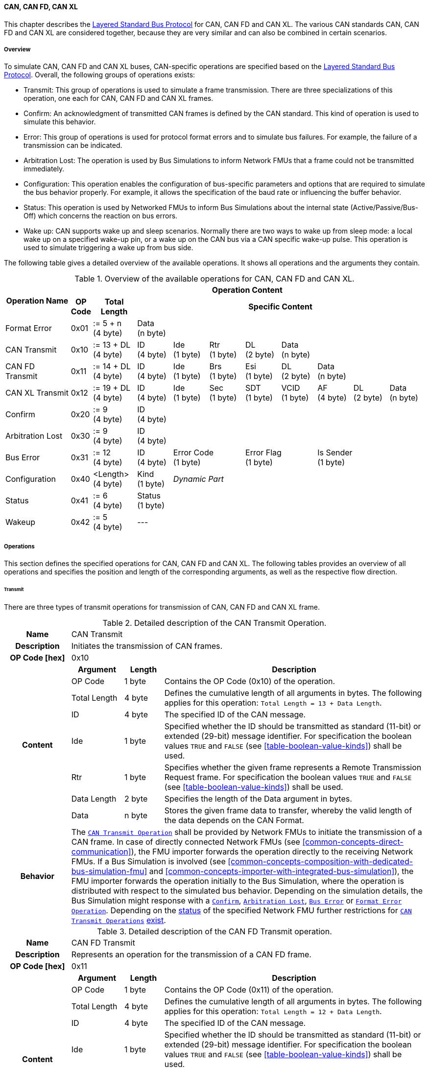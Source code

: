 ==== CAN, CAN FD, CAN XL
This chapter describes the <<low-cut-layered-standard-bus-protocol, Layered Standard Bus Protocol>> for CAN, CAN FD and CAN XL.
The various CAN standards CAN, CAN FD and CAN XL are considered together, because they are very similar and can also be combined in certain scenarios.

===== Overview
To simulate CAN, CAN FD and CAN XL buses, CAN-specific operations are specified based on the <<low-cut-layered-standard-bus-protocol, Layered Standard Bus Protocol>>.
Overall, the following groups of operations exists:

* Transmit: This group of operations is used to simulate a frame transmission.
There are three specializations of this operation, one each for CAN, CAN FD and CAN XL frames.
* Confirm: An acknowledgment of transmitted CAN frames is defined by the CAN standard.
This kind of operation is used to simulate this behavior.
* Error: This group of operations is used for protocol format errors and to simulate bus failures.
For example, the failure of a transmission can be indicated.
* Arbitration Lost: The operation is used by Bus Simulations to inform Network FMUs that a frame could not be transmitted immediately.
* Configuration: This operation enables the configuration of bus-specific parameters and options that are required to simulate the bus behavior properly.
For example, it allows the specification of the baud rate or influencing the buffer behavior.
* Status: This operation is used by Networked FMUs to inform Bus Simulations about the internal state (Active/Passive/Bus-Off) which concerns the reaction on bus errors.
* Wake up: CAN supports wake up and sleep scenarios.
Normally there are two ways to wake up from sleep mode: a local wake up on a specified wake-up pin, or a wake up on the CAN bus via a CAN specific wake-up pulse.
This operation is used to simulate triggering a wake up from bus side.

The following table gives a detailed overview of the available operations.
It shows all operations and the arguments they contain.

.Overview of the available operations for CAN, CAN FD and CAN XL.
[#table-operation-content-can]
[cols="9,1,6,5,5,5,5,5,5,5,5"]
|====
.2+h|Operation Name
10+h|Operation Content

h|OP Code
h|Total Length
8+h|Specific Content

|Format Error
|0x01
|:= 5 + n +
(4 byte)
8+|Data +
(n byte)

|CAN Transmit
|0x10
|:= 13 + DL +
(4 byte)
|ID +
(4 byte)
|Ide +
(1 byte)
|Rtr +
(1 byte)
|DL +
(2 byte)
4+|Data +
(n byte)

|CAN FD Transmit
|0x11
|:= 14 + DL +
(4 byte)
|ID +
(4 byte)
|Ide +
(1 byte)
|Brs +
(1 byte)
|Esi +
(1 byte)
|DL +
(2 byte)
3+|Data +
(n byte)

|CAN XL Transmit
|0x12
|:= 19 + DL +
(4 byte)
|ID +
(4 byte)
|Ide +
(1 byte)
|Sec +
(1 byte)
|SDT +
(1 byte)
|VCID +
(1 byte)
|AF +
(4 byte)
|DL +
(2 byte)
|Data +
(n byte)

|Confirm
|0x20
|:= 9 +
(4 byte)
8+|ID +
(4 byte)

|Arbitration Lost
|0x30
|:= 9 +
(4 byte)
8+|ID +
(4 byte)

|Bus Error
|0x31
|:= 12 +
(4 byte)
|ID +
(4 byte)
2+|Error Code +
(1 byte)
2+|Error Flag +
(1 byte)
3+|Is Sender +
(1 byte)

|Configuration
|0x40
|<Length> +
(4 byte)
|Kind +
(1 byte)
7+|_Dynamic Part_

|Status
|0x41
|:= 6 +
(4 byte)
8+|Status +
(1 byte)

|Wakeup
|0x42
|:= 5 +
(4 byte)
8+|---

|====

===== Operations
This section defines the specified operations for CAN, CAN FD and CAN XL.
The following tables provides an overview of all operations and specifies the position and length of the corresponding arguments, as well as the respective flow direction.

====== Transmit [[low-cut-can-transmit-operation]]
There are three types of transmit operations for transmission of CAN, CAN FD and CAN XL frame.

.Detailed description of the CAN Transmit Operation.
[#table-can-transmit-operation]
[cols="5,4,3,20"]
|====
h|Name 3+| CAN Transmit
h|Description 3+| Initiates the transmission of CAN frames.
h|OP Code [hex] 3+| 0x10
.8+h|Content h|Argument h|Length h|Description
| OP Code | 1 byte | Contains the OP Code (0x10) of the operation.
| Total Length | 4 byte | Defines the cumulative length of all arguments in bytes.
The following applies for this operation: `Total Length = 13 + Data Length`.
| ID | 4 byte | The specified ID of the CAN message.
| Ide | 1 byte | Specified whether the ID should be transmitted as standard (11-bit) or extended (29-bit) message identifier.
For specification the boolean values `TRUE` and `FALSE` (see <<table-boolean-value-kinds>>) shall be used. 
| Rtr | 1 byte | Specifies whether the given frame represents a Remote Transmission Request frame.
For specification the boolean values `TRUE` and `FALSE` (see <<table-boolean-value-kinds>>) shall be used.
| Data Length | 2 byte | Specifies the length of the Data argument in bytes.
| Data | n byte | Stores the given frame data to transfer, whereby the valid length of the data depends on the CAN Format.
h|Behavior
3+|The <<low-cut-can-transmit-operation, `CAN Transmit Operation`>> shall be provided by Network FMUs to initiate the transmission of a CAN frame.
In case of directly connected Network FMUs (see <<common-concepts-direct-communication>>), the FMU importer forwards the operation directly to the receiving Network FMUs.
If a Bus Simulation is involved (see <<common-concepts-composition-with-dedicated-bus-simulation-fmu>> and <<common-concepts-importer-with-integrated-bus-simulation>>), the FMU importer forwards the operation initially to the Bus Simulation, where the operation is distributed with respect to the simulated bus behavior.
Depending on the simulation details, the Bus Simulation might response with a <<low-cut-can-confirm-operation, `Confirm`>>, <<low-cut-can-arbitration-lost-operation, `Arbitration Lost`>>, <<low-cut-can-bus-error-operation, `Bus Error`>> or <<low-cut-can-format-error-operation, `Format Error Operation`>>.
Depending on the <<low-cut-can-status-operation, status>> of the specified Network FMU further restrictions for <<low-cut-can-transmit-operation, `CAN Transmit Operations`>> <<table-can-status-values, exist>>.

|====

.Detailed description of the CAN FD Transmit operation.
[#table-can-fd-transmit-operation]
[cols="5,4,3,20"]
|====
h|Name 3+| CAN FD Transmit
h|Description 3+| Represents an operation for the transmission of a CAN FD frame.
h|OP Code [hex] 3+| 0x11
.9+h|Content h|Argument h|Length h|Description
| OP Code | 1 byte | Contains the OP Code (0x11) of the operation.
| Total Length | 4 byte | Defines the cumulative length of all arguments in bytes.
The following applies for this operation: `Total Length = 12 + Data Length`.
| ID | 4 byte | The specified ID of the CAN message.
| Ide | 1 byte | Specified whether the ID should be transmitted as standard (11-bit) or extended (29-bit) message identifier.
For specification the boolean values `TRUE` and `FALSE` (see <<table-boolean-value-kinds>>) shall be used.
| Brs | 1 byte | Defines the Bit Rate Switch.
For specification the boolean values `TRUE` and `FALSE` (see <<table-boolean-value-kinds>>) shall be used.
| Esi | 1 byte | Error State indicator.
For specification the boolean values `TRUE` and `FALSE` (see <<table-boolean-value-kinds>>) shall be used.
| Data Length | 2 byte | Specifies the length of the Data argument in bytes.
| Data | n byte | Stores the given frame data to transfer, whereby the valid length of the data depends on the CAN FD Format.
h|Behavior
3+|The behavior is identical to the <<table-can-transmit-operation, CAN Transmit>> behavior.

|====

.Detailed description of the CAN XL Transmit operation.
[#table-can-xl-transmit-operation]
[cols="5,4,3,20"]
|====
h|Name 3+| CAN XL Transmit
h|Description 3+| Represents an operation for the transmission of a CAN XL frame.
h|OP Code [hex] 3+| 0x12
.11+h|Content h|Argument h|Length h|Description 
| OP Code | 1 byte | Contains the OP Code (0x12) of the operation.
| Total Length | 4 byte | Defines the cumulative length of all arguments in bytes.
The following applies for this operation: `Total Length = 19 + Data Length`.
| ID | 4 byte | The specified ID of the CAN message.
| Ide | 1 byte | Specified whether the ID should be transmitted as standard (11-bit) or extended (29-bit) message identifier.
For specification the boolean values `TRUE` and `FALSE` (see <<table-boolean-value-kinds>>) shall be used.
| Sec | 1 byte | Simple Extended Content
For specification the boolean values `TRUE` and `FALSE` (see <<table-boolean-value-kinds>>) shall be used.
| SDT | 1 byte | Describes the structure of the frames Data Field content (SDU type).
| VCID | 1 byte | Represents the virtual CAN network ID.
| AF | 4 byte | Represents the CAN XL Acceptance Field (AF).
| Data Length | 2 byte | Specifies the length of the Data argument in bytes.
| Data | n byte | Stores the given frame data to transfer, whereby the valid length of the data depends on the CAN XL Format.
h|Behavior
3+|The behavior is identical to the <<table-can-transmit-operation, CAN Transmit>> behavior.

|====

====== Confirm [[low-cut-can-confirm-operation]]
The <<low-cut-can-confirm-operation, `Confirm Operation`>> is used to signal the successful reception of a transmitted CAN frame (see <<low-cut-can-transmit-operation, `Transmit Operation`>>) by at least one Network FMU.

.Detailed description of the Confirm Operation.
[#table-can-confirm-operation]
[cols="5,4,3,20"]
|====
h|Name
3+|Confirm
h|Description
3+|Signals successful receipt of a transmitted CAN, CAN FD and CAN XL frame to simulate a CAN acknowledgment behavior.
h|OP Code [hex]
3+|0x20
.4+h|Content h|Argument h|Length h|Description
|OP Code
|1 byte
|Contains the OP Code (0x20) of the operation.

|Total Length
|4 byte
|Defines the cumulative length of all arguments in bytes.
The following applies for this operation: `Total Length = 9`.

|ID
|4 byte
|The ID of the confirmed CAN message.

h|Behavior
3+|The specified operation shall be produced by the Bus Simulation and consumed by Network FMUs.
If the structural parameter <<low-cut-can-bus-notification-parameter, `org.fmi_standard.fmi_ls_bus.Can_BusNotifications`>> of a Network FMU is set to `false`, the Network FMU does not wait for any responses from a Bus Simulation, i.e., potentially received <<low-cut-can-confirm-operation, `Confirm Operations`>> are discarded by the Network FMU.
Depending on the <<low-cut-can-status-operation, status>> of the specified Network FMU further restrictions for <<low-cut-can-confirm-operation, `Confirm Operations`>> <<table-can-status-values, exist>>.

|====

====== Format Error [[low-cut-can-format-error-operation]]
Represents a format error that indicates a syntax or content error of receiving operations.
See <<low-cut-format-error-operation, Format Error>> for definition.

====== Arbitration Lost [[low-cut-can-arbitration-lost-operation]]
The <<low-cut-can-arbitration-lost-operation, `Arbitration Lost Operation`>> defines a feedback message from a Bus Simulation to a Network FMU that a <<low-cut-can-transmit-operation, `Transmit Operation`>> could not be sent immediately due to a concurrent transmit request.

.Detailed description of the Arbitration Lost Operation.
[#table-can-arbitration-lost-error-operation]
[cols="5,4,3,20"]
|====
h|Name
3+|Arbitration Lost
h|Description
3+|The <<low-cut-can-arbitration-lost-operation, `Arbitration Lost Operation`>> indicates that a CAN frame could not be sent immediately and was therefore discarded by the Bus Simulation.
See <<low-cut-can-arbitration>> for further details.
h|OP Code [hex]
3+|0x30
.4+h|Content h|Argument h|Length h|Description
|OP Code
|1 byte
|Contains the OP Code (0x30) of the operation.

|Total Length
|4 byte
|Defines the cumulative length of all arguments in bytes.
The following applies for this operation: `Total Length = 9`.

|ID
|4 byte
|The ID of the CAN message which which could not be transmitted immediately, because it loses arbitration.

h|Behavior
3+|During simulation, several <<low-cut-can-transmit-operation, `Transmit Operations`>> can be sent by Network FMUs to a Bus Simulation at the same time.
In such case, the Bus Simulation has to decide which <<low-cut-can-transmit-operation, `Transmit Operation`>> should be processed first.
Depending on the configuration (see the `Arbitration Lost Behavior` argument of the <<low-cut-can-configuration-operation, `Configuration Operation`>>), the deferred <<low-cut-can-transmit-operation, `Transmit Operations`>> shall either be buffered or they shall be discarded and the <<low-cut-can-arbitration-lost-operation, `Arbitration Lost Operation`>> shall be sent back to the respective Network FMUs.
A Network FMU receiving the <<low-cut-can-arbitration-lost-operation, `Arbitration Lost Operation`>> can decide to provide the <<low-cut-can-transmit-operation, `Transmit Operation`>> again or e.g., to raise an internal transmit timeout failure after a while.
If the structural parameter <<low-cut-can-bus-notification-parameter, `org.fmi_standard.fmi_ls_bus.Can_BusNotifications`>> of a Network FMU is set to `false`, the Network FMU does not wait for any responses from a Bus Simulation, i.e., potentially received <<low-cut-can-arbitration-lost-operation, `Arbitration Lost Operations`>> are discarded by the Network FMU.

|====

====== Bus Error [[low-cut-can-bus-error-operation]]
The <<low-cut-can-bus-error-operation, `Bus Error Operation`>> represents special bus communication errors, which are delivered to every participant in the network.

.Detailed description of the Bus Error Operation.
[#table-can-bus-error-operation]
[cols="5,4,3,20"]
|====
h|Name
3+|Bus Error
h|Description
3+|Represents an operation for simulated bus errors.
h|OP Code [hex]
3+|0x31
.7+h|Content h|Argument h|Length h|Description
|OP Code
|1 byte
|Contains the OP Code (0x31) of the operation.

|Total Length
|4 byte
|Defines the cumulative length of all arguments in bytes.
The following applies for this operation: `Total Length = 12`.

|ID
|4 byte
|The ID of the CAN message that was transmitted while the error happened.

|Error Code
|1 byte
|The simulated bus error, based on <<table-can-error-codes, the table below>>.

|Error Flag
|1 byte
|Defines whether the Error was detected by a specified Network FMU.
For specification the boolean values `PRIMARY_ERROR_FLAG` and `SECONDARY_ERROR_FLAG` (see <<table-can-bus-error-error-flag-kinds>>) shall be used.

|Is Sender
|1 byte
|Set if the <<low-cut-can-bus-error-operation, `Bus Error Operation`>> is a reaction to a <<low-cut-can-transmit-operation, `Transmit Operation`>> that was provided by the specified Network FMU from the Bus Simulation.
For specification the boolean values `TRUE` and `FALSE` (see <<table-boolean-value-kinds>>) shall be used.

h|Behavior
3+|While transmitting CAN frames, various kinds of bus error may happen.
A Bus Simulation can simulate such errors by providing <<low-cut-can-bus-error-operation, `Bus Error Operations`>> to the Network FMUs.
Based on consumed <<low-cut-can-bus-error-operation, `Bus Error Operations`>>, Network FMUs shall maintain an internal CAN node state (see <<low-cut-can-error-handling>>).
To determine the CAN node state properly, Network FMUs need the information about their role at the time when the simulated error happened.
For a Network FMU that initiated the <<low-cut-can-transmit-operation, `Transmit Operation`>>, the argument `Is Sender` shall be set to `TRUE` in the corresponding <<low-cut-can-bus-error-operation, `Bus Error Operation`>>.
For a Network FMU considered to be the one detecting the error first, the argument `Error Flag = PRIMARY_ERROR_FLAG` shall be set.
The arguments `Is Sender = TRUE` and `Error Flag = PRIMARY_ERROR_FLAG` must only be set once per simulated error.
If the structural parameter <<low-cut-can-bus-notification-parameter, `org.fmi_standard.fmi_ls_bus.Can_BusNotifications`>> of a Network FMU is set to `false`, the Network FMU does not wait for any responses from a Bus Simulation, i.e., potentially received <<low-cut-can-bus-error-operation, `Bus Error Operations`>> are discarded by the Network FMU.
|====

The following Error Codes are specified:

.Overview of the available error codes.
[#table-can-error-codes]
[cols="1,3,20"]
|====

h|State h|Error Code h|Description

|BIT_ERROR
|0x01
|Within the CAN standard, the sender also receives transmitted data for comparison.
If the sent and received bits are not identical, this failure results in a Bit Error.

|BIT_STUFFING_ERROR
|0x02
|A Bit Stuff Error occurs if 6 consecutive bits of equal value are detected on the bus.

|FORM_ERROR
|0x03
|Occurs during a violation of End-of-Frame (EOF) format.

|CRC_ERROR
|0x04
|Occurs when the data of a frame and the related checksum do not harmonize.

|ACK_ERROR
|0x05
|All receiving nodes identify an invalid CAN frame.

|BROKEN_ERROR_FRAME
|0x06
|Represents an invalid transmission of a CAN Error frame.
Within CAN, an Error frame is transmitted by any unit on detection of a bus error.

|====

The following values for the `Error Flag` option are defined:

.Overview of the available Error Flag values.
[#table-can-bus-error-error-flag-kinds]
[cols="2,1,5"]
|====

h|Error Flag h|Value h|Description
|PRIMARY_ERROR_FLAG|0x01|Defines that a specified Network FMU is detecting the given <<low-cut-can-bus-error-operation, Bus Error>> first.
|SECONDARY_ERROR_FLAG|0x02|Defines that a specified Network FMU is reacting on a <<low-cut-can-bus-error-operation, Bus Error>> and does not detect it.

|====

====== Configuration [[low-cut-can-configuration-operation]]
The <<low-cut-can-configuration-operation, `Configuration Operation`>> is used by Network FMUs to send simulation specific options like baud rate settings to Bus Simulations.
The following information is included within this operation: 

.Detailed description of the Configuration Operation.
[#table-can-configuration-operation]
[cols="5,1,10,4,3,20"]
|====
h|Name
5+|Configuration
h|Description
5+|Represents an operation for the configuration of a Bus Simulation.
In detail, the configuration of a CAN, CAN FD and CAN XL baud rate is possible.
Also the configuration of further options, like buffer handling, is supported by this operation.
h|OP Code [hex]
5+|0x40
.9+h|Content 3+h|Argument h|Length h|Description
3+|OP Code
|1 byte
|Contains the OP Code (0x40) of the operation.

3+|Total Length
|4 byte
|Defines the cumulative length of all arguments in bytes.
The following applies for this operation: `Total Length = 6 + Length of parameter arguments in bytes`.

3+|Parameter Type
|1 byte
|Defines the current configuration parameter.
Note that only one parameter can be set per <<low-cut-can-configuration-operation, `Configuration Operation`>>.

.5+h|
4+h|Parameters

|CAN_BAUDRATE
|Baudrate
|4 byte
|The CAN baud rate value to configure.
The required unit for the baud rate value is bit/s.

|CAN_FD_BAUDRATE
|Baudrate
|4 byte
|The CAN FD baud rate value to configure.
The required unit for the baud rate value is bit/s.

|CAN_XL_BAUDRATE
|Baudrate
|4 byte
|The CAN XL baud rate value to configure.
The required unit for the baud rate value is bit/s.

|ARBITRATION_LOST_BEHAVIOR
|Arbitration Lost Behavior
|1 byte
|This parameter defines how a Bus Simulation shall behave in cases of an arbitration lost scenario.
If the option is set to `BUFFER_AND_RETRANSMIT`, <<low-cut-can-transmit-operation, `Transmit Operations`>> shall be buffered by the Bus Simulation and no <<low-cut-can-arbitration-lost-operation, `Arbitration Lost Operation`>> shall be sent.
If the option is set to `DISCARD_AND_NOTIFY`, the <<low-cut-can-transmit-operation, `Transmit Operation`>> shall be discarded and an <<low-cut-can-arbitration-lost-operation, `Arbitration Lost Operation`>> shall be sent to the Network FMU (see <<low-cut-can-arbitration>>).

h|Behavior
5+|The specified operation shall be produced by a Network FMU and consumed by the Bus Simulation.
The operation shall not be routed to other Network FMUs by the Bus Simulation.
A Network FMU shall ignore this operation on the consumer side.
<<low-cut-can-configuration-operation, `Configuration Operations`>> can be produced multiple times during the runtime of a Network FMU.
In context of CAN FD, also a CAN baud rate should be configured by using `Parameter Type = CAN_BAUDRATE`.
If configuration parameters are not adjusted by a Network FMU, the Bus Simulation shall choose a default behavior by itself.
|====

The following configuration parameters are defined:

.Overview of the available configuration parameters.
[#table-can-configuration-kinds]
[cols="1,1,5"]
|====

h|Parameter h|Value h|Description
|CAN_BAUDRATE|0x01|This code indicates that a CAN baud rate should be configured for the Bus Simulation.
|CAN_FD_BAUDRATE|0x02|Allows the configuration of a CAN FD baud rate for the Bus Simulation.
|CAN_XL_BAUDRATE|0x03|Allows the configuration of a CAN XL baud rate for the Bus Simulation.
|ARBITRATION_LOST_BEHAVIOR|0x04|This code configures the behavior of a Bus Simulation if an arbitration is lost.
See <<table-can-configuration-arbitration-lost-behavior-kinds>>) for possible values.

|====

The following values for the `Arbitration Lost Behavior` option are defined:

.Overview of the available Arbitration Lost Behavior values.
[#table-can-configuration-arbitration-lost-behavior-kinds]
[cols="2,1,5"]
|====

h|Arbitration Lost Behavior h|Value h|Description
|BUFFER_AND_RETRANSMIT|0x01|<<low-cut-can-transmit-operation, `Transmit Operations`>> shall be buffered by the Bus Simulation.
|DISCARD_AND_NOTIFY|0x02|<<low-cut-can-transmit-operation, `Transmit Operations`>> shall be discarded and the specified Network FMU shall be notified by the Bus Simulation via an <<low-cut-can-arbitration-lost-operation, `Arbitration Lost Operation`>>.

|====

====== Status [[low-cut-can-status-operation]]
By using the <<low-cut-can-status-operation, `Status Operation`>>, a Network FMU can communicate the current CAN node state to the Bus Simulation.
The following information is included within this operation: 

.Detailed description of the Status Operation.
[#table-can-status-operation]
[cols="5,4,3,20"]
|====
h|Name
3+|Status
h|Description
3+|Represents an operation for status handling.
h|OP Code [hex]
3+|0x41
.4+h|Content h|Argument h|Length h|Description
|OP Code
|1 byte
|Contains the OP Code (0x41) of the operation.

|Total Length
|4 byte
|Defines the cumulative length of all arguments in bytes.
The following applies for this operation: `Total Length = 6`.

|Status
|1 byte
|The specified status code, based on <<table-can-status-values, the table below>>.

h|Behavior
3+|The specified operation shall be produced by Network FMUs and consumed by the Bus Simulation.
The operation shall not be routed to other Network FMUs by the Bus Simulation.
A Network FMU shall ignore this operation on the consumer side.
A Network FMU shall report its status to the Bus Simulation after it changes.

|====

The following status values can be used:

.Overview of the available status values.
[#table-can-status-values]
[cols="1,1,5"]
|====

h|Kind h|Value h|Description
|ERROR_ACTIVE
|0x01
|Indicates that a simulated CAN controller within the Network FMU has currently the CAN node state: ERROR ACTIVE.
If the status is not adjusted by a Network FMU, the Bus Simulation shall choose `ERROR_ACTIVE` by itself for a specified Network FMU.

|ERROR_PASSIVE
|0x02
|Indicates that a simulated CAN controller within the Network FMU has currently the CAN node state: ERROR PASSIVE.
This node state is relevant for arbitration, because `ERROR_ACTIVE` and `ERROR_PASSIVE` nodes requires different prioritization.
See <<low-cut-can-arbitration>> for further details.

|BUS_OFF
|0x03
|Indicates that a simulated CAN controller within the Network FMU has currently the CAN node state: Bus-Off.
If a Network FMU communicates the status `BUS_OFF` to the Bus Simulation, the specified Network FMU shall not provide any new <<low-cut-can-transmit-operation, Transmission operations>> to the Bus Simulation.
If all Network FMUs, except the <<low-cut-can-transmit-operation, `Transmit Operation`>> initiating Network FMU, communicate the status `BUS_OFF`, the Bus Simulation shall not provide a <<low-cut-can-confirm-operation, confirmation>>.

|====

====== Wake Up [[low-cut-can-wake-up-operation]]
By using the <<low-cut-can-wake-up-operation, `Wakeup Operation`>>, the underlying Bus Simulation can trigger a bus-specific wake up.

.Detailed description of the Wakeup Operation.
[#table-can-wakeup-operation]
[cols="5,4,3,20"]
|====
h|Name
3+|Wakeup
h|Description
3+|Represents an operation for triggering a bus-specific wake up.
h|OP Code [hex]
3+|0x42
.3+h|Content h|Argument h|Length h|Description
|OP Code
|1 byte
|Contains the OP Code (0x42) of the operation.

|Total Length
|4 byte
|Defines the cumulative length of all arguments in bytes.
The following applies for this operation: `Total Length = 5`.

h|Behavior
3+|The specified operation shall be produced by a Network FMU and distributed to all participants, except the wake-up initiator, of the bus using the Bus Simulation.
If a Network FMU does not support wake up, this operation can be ignored on the consumer side.

|====

===== Network Parameters [[low-cut-can-network-parameters]]
Using structural parameters, FMUs can be parameterized according to importer specifications.
This chapter specifies the structural parameters that each CAN-specific Network FMU shall provide.

====== Bus Notification Parameter [[low-cut-can-bus-notification-parameter]]
For a detailed simulation, the CAN bus behavior regarding acknowledgment, bus errors and arbitration losses must be considered.
A Bus Simulation can simulate these effects by sending bus notifications in terms of <<low-cut-can-confirm-operation, `Confirm-`>>, <<low-cut-can-bus-error-operation, `Bus Error-`>> and <<low-cut-can-arbitration-lost-operation, `Arbitration Lost Operations`>> to the Network FMUs.

However, in scenarios where Network FMUs are connected directly to each other, or where the Bus Simulation does not simulate such effects, it must be possible to configure the Network FMU such that it does not wait for any response after a <<low-cut-can-transmit-operation, `Transmit Operation`>>.
Therefore, the <<low-cut-can-bus-notification-parameter, `org.fmi_standard.fmi_ls_bus.Can_BusNotifications`>> parameter is introduced.
If the value of the parameter is set to `false`, the Network FMU must not wait for any response after a <<low-cut-can-transmit-operation, `Transmit Operation`>> ("fire-and-forget").
The default value shall be `false` to allow the Network FMU to be run natively in each simulation scenario.
If the Network FMU shall be configured to handle responses in the form of <<low-cut-can-confirm-operation, `Confirm-`>>, <<low-cut-can-bus-error-operation, `Bus Error-`>> and <<low-cut-can-arbitration-lost-operation, `Arbitration Lost Operations`>>, the <<low-cut-can-bus-notification-parameter, `org.fmi_standard.fmi_ls_bus.Can_BusNotifications`>> parameter shall be set to `true`. +
_[This does not necessarily mean the FMU must fully support CAN error handling or sophisticated arbitration mechanisms._
_A simple Network FMU might also choose to treat Bus Error or Arbitration operations in a simplified manner, e.g., by treating them as a positive confirmation.]_

.FMU parameter for the configuration of bus notifications.
[[figure-fmu-bus-notifications-parameter]]
----
    org.fmi_standard.fmi_ls_bus.Can_BusNotifications
        Description:  "Specifies whether the respective Network FMU waits for a Confirm,
                      Bus Error or Arbitration Lost Operation after sending a message."
        Type:         Boolean
        Causality:    structuralParameter
        Variability:  fixed
        Start:        "false"
----

This structural parameter is mandatory for Network FMUs.
A Bus Simulation (FMU) does not require this structural parameter.

===== Configuration of Bus Simulation
The configuration of the Bus Simulation is done by the Network FMUs itself.
For this purpose, the <<low-cut-can-configuration-operation, `Configuration Operation`>> provides several configuration parameters.
<<low-cut-can-configuration-operation, `Configuration Operations`>> can be produced multiple times during the runtime of a Network FMU.
Because the Bus Simulation shall choose a default behavior, it might be useful in several scenarios that Network FMUs finish configuration before the production of <<low-cut-can-transmit-operation, `Transmit Operations`>>.

====== Baud Rate Handling
In order to calculate the time required for the transmission of a bus message, it is necessary to inform the Bus Simulation about the specified baud rate from a Network FMU.
This baud rate information can be configured by using `CAN_BAUDRATE`, `CAN_FD_BAUDRATE` and `CAN_XL_BAUDRATE` configuration kind of the <<low-cut-can-configuration-operation, `Configuration Operation`>>.
In a CAN FD scenario, both the configuration for `CAN_BAUDRATE` and for `CAN_FD_BAUDRATE` shall be carried out.
The Bus Simulation can derive the required CAN, CAN FD or CAN XL controller type from the baud rate configurations a Network FMU carried out.
If the baud rate information is not adjusted by a specified Network FMU, the Bus Simulation shall choose a default behavior by itself.

====== Buffer Handling
By using the `ARBITRATION_LOST_BEHAVIOR` configuration kind of a <<low-cut-can-configuration-operation, `Configuration Operation`>>, the buffer handling within the Bus Simulation can be adjusted.
Using buffer handling is required in arbitration scenarios only and will be described <<low-cut-can-arbitration, within this context>>.
If the buffering is not adjusted by a specified Network FMU, the Bus Simulation shall choose a default behavior by itself.

===== Transmission and Acknowledge
The <<low-cut-can-transmit-operation, `Transmit Operation`>> represents the sending of a CAN, CAN FD and CAN XL frame.
With appropriate options, relevant functionalities can be configured and used on a network abstraction level (e.g., Virtual CAN network ID for CAN XL or Bit Rate Switch for CAN FD).
In the real world, flawlessly transmitted CAN frames will be acknowledged by at least one receiver CAN node.
To simulate this behavior, the <<low-cut-can-confirm-operation, `Confirm Operations`>> are introduced.
In addition, the structural parameter <<low-cut-can-bus-notification-parameter, `org.fmi_standard.fmi_ls_bus.Can_BusNotifications`>> is defined to support lightweight bus simulations and <<common-concepts-direct-communication, directly connected Network FMUs>>.

If <<low-cut-can-bus-notification-parameter, `org.fmi_standard.fmi_ls_bus.Can_BusNotifications`>> is set to `false` (default), then Network FMUs must not rely on receiving <<low-cut-can-confirm-operation, `Confirm Operations`>>.
In this case, the bus simulation is idealized and takes place in a "fire-and-forget" manner.
If a specified Network FMU is depending on <<low-cut-can-confirm-operation, `Confirm Operations`>> and <<low-cut-can-bus-notification-parameter, `org.fmi_standard.fmi_ls_bus.Can_BusNotifications`>> is set to `false`, the self confirmation shall be realized internally within the respective Network FMU. 

<<#figure-can-direct-communication>> illustrates this communication, whereby FMU 1 transmits network data to FMU 2.
Subsequently, FMU 1 self-confirms the transmission internally.

.Direct Confirmation of transmitted network data.
[#figure-can-direct-communication]
image::can_direct_confirmation.svg[width=40%, align="center"]

For a detailed simulation, the Bus Simulation has to support <<low-cut-can-confirm-operation, `Confirm Operations`>>.
In this case, the <<low-cut-can-bus-notification-parameter, `org.fmi_standard.fmi_ls_bus.Can_BusNotifications`>> parameter of the Network FMUs can be set to `true` as Network FMUs can rely on receiving <<low-cut-can-confirm-operation, `Confirm Operations`>>.

The following <<#figure-can-confirmation-with-bus-simulation-fmu>> illustrates the behavior, whereby FMU 1 transmits network data to FMU 2 via a Bus Simulation.

.Confirmation of transmitted network data via Bus Simulation.
[#figure-can-confirmation-with-bus-simulation-fmu]
image::can_confirmation_with_bus_simulation_fmu.svg[width=70%, align="center"]

If all Network FMUs, except the one initiating the <<low-cut-can-transmit-operation, `Transmit Operation`>>, communicate the <<low-cut-can-status-operation, status>> `BUS_OFF`, the Bus Simulation shall not provide a <<low-cut-can-confirm-operation, confirmation>>.

The https://modelica.github.io/fmi-guides/main/ls-bus-guide/#low-cut-can-sequence-diagrams[FMI LS BUS Implementer’s Guide] contains an example of the possible transmission results and displays them in a diagram.

===== Error Handling [[low-cut-can-error-handling]]
The CAN protocol includes a sophisticated fault confinement mechanism to prevent malfunctioning within CAN nodes.
A Transmit Error Counter (TEC) and a Receive Error Counter (REC) represent a historical communication quality metric.
To maintain the TEC and REC values, <<low-cut-can-bus-error-operation, `Bus Error Operations`>> shall be provided to all Network FMUs by the Bus Simulation.
The argument `Is Sender` shall be set to `TRUE` for the Network FMU the <<low-cut-can-transmit-operation, `Transmit Operation`>> originated from.
The argument `Error Flag` shall be set to `PRIMARY_ERROR_FLAG` if the Network FMU detects the transmission error.
If a Network FMU changes its current CAN node state, the <<low-cut-can-status-operation, `Status Operation`>> shall be provided to the Bus Simulation.
When a Network FMU signals the `BUS_OFF` state to the Bus Simulation, it shall not provide any new <<low-cut-can-transmit-operation, `Transmit Operations`>> in order to simulate a real Bus-Off behavior.

.Architectural error handling overview.
[#figure-can-architectural-error-handling-overview]
image::can_error_handling_overview.svg[width=100%, align="center"]

The https://modelica.github.io/fmi-guides/main/ls-bus-guide/#low-cut-can-realization-of-can-error-handling[FMI LS BUS Implementer’s Guide] contains an example of how to realize CAN error handling based on the Bus Operations specified by this layered standard.

===== Arbitration [[low-cut-can-arbitration]]
Arbitration is an instrument of the CAN standard to resolve the conflict of the simultaneous sending of messages from several CAN nodes without a collision.
The arbitration is handled in the Bus Simulation and can be recognized by the fact that the Bus Simulation receives a <<low-cut-can-transmit-operation, `Transmit Operation`>> from several FMUs at the same time.
As soon as an arbitration is lost, an <<low-cut-can-arbitration-lost-operation, `Arbitration Lost Operation`>> shall be returned to the respective sender within the next `Event Mode`.
As soon as an FMU receives an <<low-cut-can-arbitration-lost-operation, `Arbitration Lost Operation`>>, it can independently repeat the corresponding <<low-cut-can-transmit-operation, `Transmit Operation`>>.

.Arbitration of two transmissions at the same time.
[#figure-can-arbitration]
image::can_arbitration.svg[width=70%, align="center"]

Within a <<low-cut-can-configuration-operation, `Configuration Operation`>>, the `Arbitration Lost Behavior` argument can be specified.
Once this option is set to `BUFFER_AND_RETRANSMIT`, the Bus Simulation buffers the frame after losing arbitration and sends it as soon as possible.
In this case, it is not necessary for the Network FMU to re-send the respective frame and an <<low-cut-can-arbitration-lost-operation, `Arbitration Lost Operation`>> shall not be returned to the specific Network FMU.
If the `Arbitration Lost Behavior` is set to `DISCARD_AND_NOTIFY`, the specified Network FMU is informed by an <<low-cut-can-arbitration-lost-operation, `Arbitration Lost Operation`>> and needs to repeat the corresponding <<low-cut-can-transmit-operation, `Transmit Operation`>> by itself.
Arbitration is available in communication architectures with Bus Simulation only, i.e., it is not available for <<common-concepts-direct-communication, directly connected Network FMUs>>.

In the case of arbitration, the Bus Simulation must also take the status of the respective Network FMU into account, which is communicated via a <<low-cut-can-status-operation, `Status Operation`>>.
To simulate the behavior of the CAN Extra Suspend Transmission Time when a CAN node is in Error Passive state, the Bus Simulation shall prefer Network FMUs whose status is `ERROR_ACTIVE` (see <<table-can-status-values>>).

The https://modelica.github.io/fmi-guides/main/ls-bus-guide/#low-cut-can-sequence-diagrams[FMI LS BUS Implementer’s Guide] contains examples of the presented arbitration cases and visualizes them using sequence diagrams.

===== Wake Up/Sleep
This standard supports wake up and sleep functionality for the CAN bus.
However, the realization of local virtual ECU wake-up and sleeping processes, i.e., the transition to the sleep state as well as the virtual ECU local wake-up process, is considered internal to the FMU implementation.
Therefore, only the bus-related aspects are defined in this document.

The CAN-specific wake-up pulse can be simulated by using the <<low-cut-can-wake-up-operation, `Wakeup Operation`>>, initiated by one Network FMU.
The Bus Simulation shall distribute this operation to all participants on the bus, excluding the wake-up initiator.

.Wake up initiated by FMU 1 wakes up FMU 2 and FMU 3 via bus.
[#figure-can-wake-up]
image::can_wake_up.svg[width=70%, align="center"]
